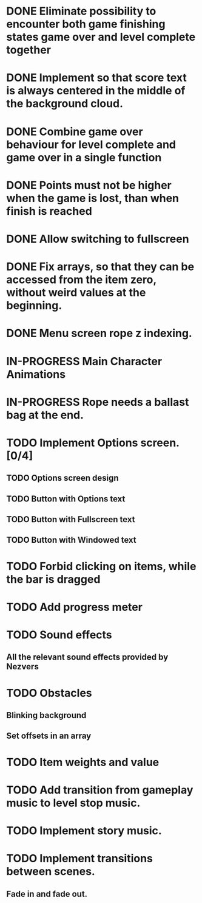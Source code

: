 #+SEQ_TODO: TODO WAITING IN-PROGRESS | DONE CANCELLED

* DONE Eliminate possibility to encounter both game finishing states game over and level complete together
* DONE Implement so that score text is always centered in the middle of the background cloud.
* DONE Combine game over behaviour for level complete and game over in a single function
* DONE Points must not be higher when the game is lost, than when finish is reached
:LOGBOOK:
- Note taken on [2018-12-05 T  16:56] \\
  Points just don't appear and their level_score_value is set to 0
:END:
* DONE Allow switching to fullscreen
* DONE Fix arrays, so that they can be accessed from the item zero, without weird values at the beginning.
* DONE Menu screen rope z indexing.
* IN-PROGRESS Main Character Animations
* IN-PROGRESS Rope needs a ballast bag at the end.
:LOGBOOK:
- Note taken on [2018-12-07 Pk 00:35] \\
  Actually it is going to be a knot
:END:
* TODO Implement Options screen. [0/4]
** TODO Options screen design
** TODO Button with Options text
** TODO Button with Fullscreen text
** TODO Button with Windowed text
* TODO Forbid clicking on items, while the bar is dragged
* TODO Add progress meter
* TODO Sound effects
** All the relevant sound effects provided by Nezvers
* TODO Obstacles
** Blinking background
** Set offsets in an array
* TODO Item weights and value 
* TODO Add transition from gameplay music to level stop music.
* TODO Implement story music.
* TODO Implement transitions between scenes.
** Fade in and fade out.
